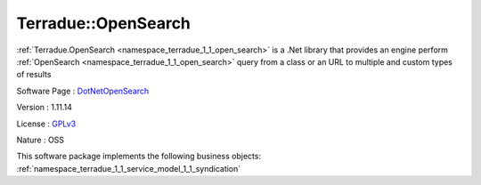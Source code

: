 .. _namespace_terradue_1_1_open_search:

Terradue::OpenSearch
--------------------



:ref:`Terradue.OpenSearch <namespace_terradue_1_1_open_search>` is a .Net library that provides an engine perform :ref:`OpenSearch <namespace_terradue_1_1_open_search>` query from a class or an URL to multiple and custom types of results

Software Page : `DotNetOpenSearch <https://github.com/Terradue/DotNetOpenSearch>`_

Version : 1.11.14


License : `GPLv3 <https://github.com/DotNetOpenSearch/Terradue.OpenSearch/blob/master/LICENSE.txt>`_

Nature : OSS



This software package implements the following business objects: :ref:`namespace_terradue_1_1_service_model_1_1_syndication`




